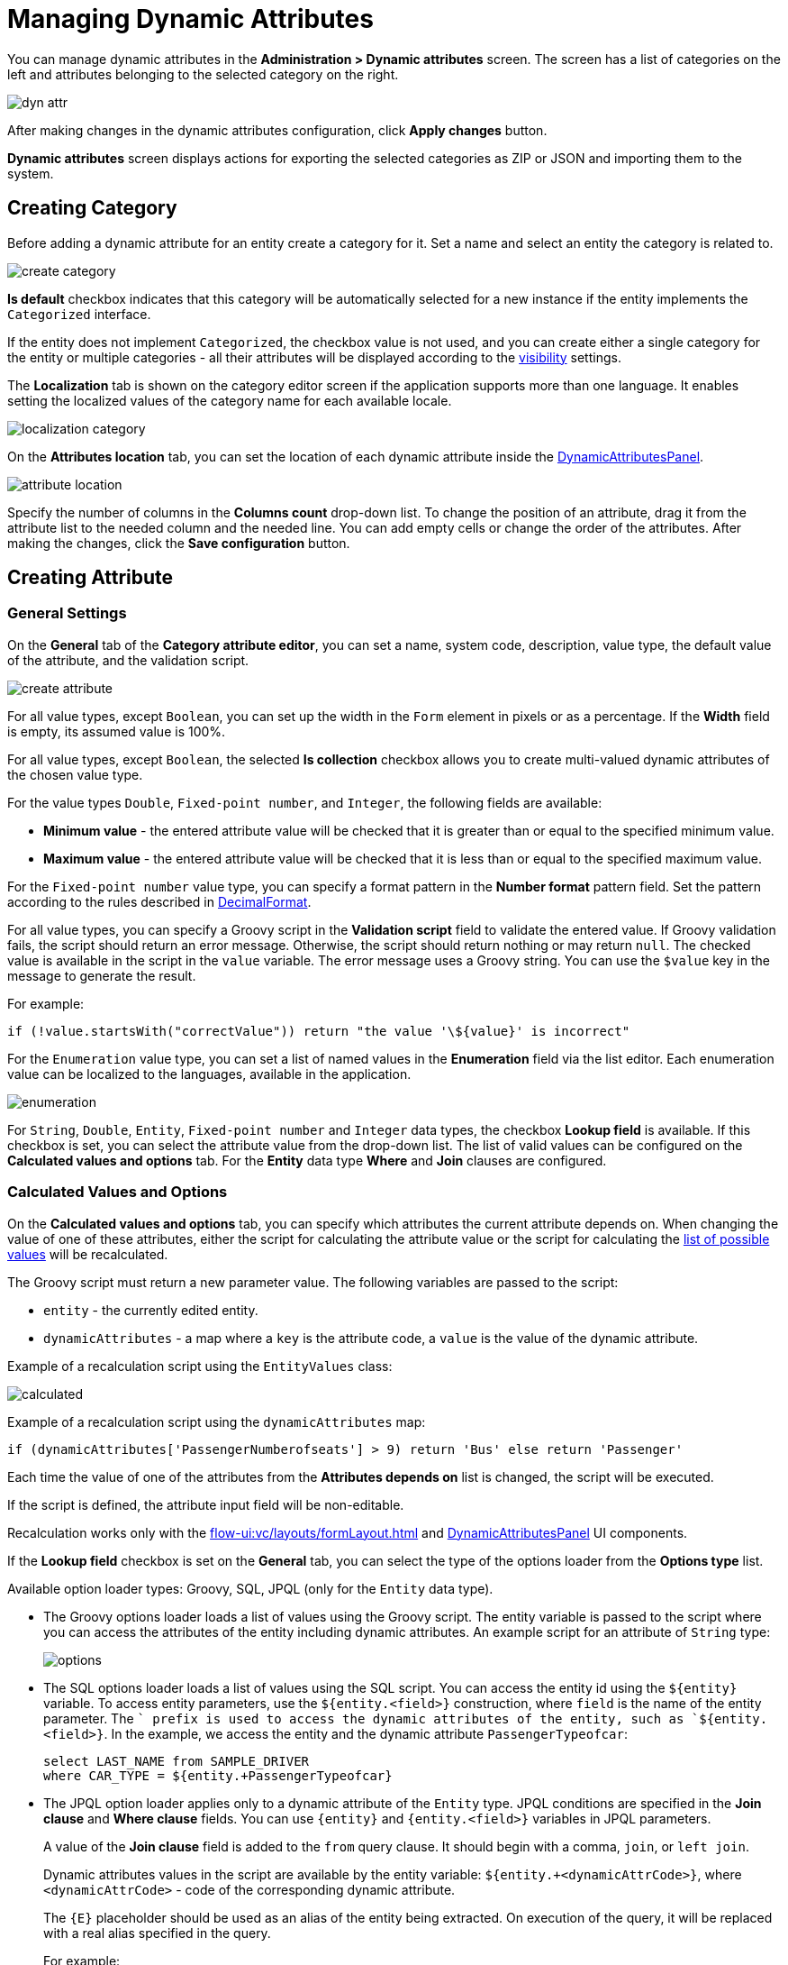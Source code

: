 = Managing Dynamic Attributes

You can manage dynamic attributes in the *Administration > Dynamic attributes* screen. The screen has a list of categories on the left and attributes belonging to the selected category on the right.

image::dyn-attr.png[align=centre]

After making changes in the dynamic attributes configuration, click *Apply changes* button.

*Dynamic attributes* screen displays actions for exporting the selected categories as ZIP or JSON and importing them to the system.

== Creating Category

Before adding a dynamic attribute for an entity create a category for it. Set a name and select an entity the category is related to.

image::create-category.png[align=centre]

*Is default* checkbox indicates that this category will be automatically selected for a new instance if the entity implements the `Categorized` interface.

If the entity does not implement `Categorized`, the checkbox value is not used, and you can create either a single category for the entity or multiple categories - all their attributes will be displayed according to the <<visibility,visibility>> settings.

The *Localization* tab is shown on the category editor screen if the application supports more than one language. It enables setting the localized values of the category name for each available locale.

image::localization-category.png[align=centre]

[[attributes-location]]
On the *Attributes location* tab, you can set the location of each dynamic attribute inside the xref:dyn-attr:dynattr-view.adoc#dynamic-attributes-panel[DynamicAttributesPanel].

image::attribute-location.gif[align=centre]

Specify the number of columns in the *Columns count* drop-down list. To change the position of an attribute, drag it from the attribute list to the needed column and the needed line. You can add empty cells or change the order of the attributes. After making the changes, click the *Save configuration* button.

== Creating Attribute

[[general-setting]]
=== General Settings

On the *General* tab of the *Category attribute editor*, you can set a name, system code, description, value type, the default value of the attribute, and the validation script.

image::create-attribute.png[align=centre]

For all value types, except `Boolean`, you can set up the width in the `Form` element in pixels or as a percentage. If the *Width* field is empty, its assumed value is 100%.

For all value types, except `Boolean`, the selected *Is collection* checkbox allows you to create multi-valued dynamic attributes of the chosen value type.

For the value types `Double`, `Fixed-point number`, and `Integer`, the following fields are available:

* *Minimum value* - the entered attribute value will be checked that it is greater than or equal to the specified minimum value.
* *Maximum value* - the entered attribute value will be checked that it is less than or equal to the specified maximum value.

For the `Fixed-point number` value type, you can specify a format pattern in the *Number format* pattern field. Set the pattern according to the rules described in https://docs.oracle.com/javase/8/docs/api/java/text/DecimalFormat.html[DecimalFormat^].

For all value types, you can specify a Groovy script in the *Validation script* field to validate the entered value. If Groovy validation fails, the script should return an error message. Otherwise, the script should return nothing or may return `null`. The checked value is available in the script in the `value` variable. The error message uses a Groovy string. You can use the `$value` key in the message to generate the result.

For example:

[source,groovy]
----
if (!value.startsWith("correctValue")) return "the value '\${value}' is incorrect"
----

For the `Enumeration` value type, you can set a list of named values in the *Enumeration* field via the list editor. Each enumeration value can be localized to the languages, available in the application.

image::enumeration.png[align=centre]

For `String`, `Double`, `Entity`, `Fixed-point number` and `Integer` data types, the checkbox *Lookup field* is available. If this checkbox is set, you can select the attribute value from the drop-down list. The list of valid values can be configured on the *Calculated values and options* tab. For the *Entity* data type *Where* and *Join* clauses are configured.

[[calculated-values-and-options]]
=== Calculated Values and Options

On the *Calculated values and options* tab, you can specify which attributes the current attribute depends on. When changing the value of one of these attributes, either the script for calculating the attribute value or the script for calculating the <<options-type-list,list of possible values>> will be recalculated.

The Groovy script must return a new parameter value. The following variables are passed to the script:

* `entity` - the currently edited entity.
* `dynamicAttributes` - a map where a `key` is the attribute code, a `value` is the value of the dynamic attribute.

Example of a recalculation script using the `EntityValues` class:

image::calculated.png[align=centre]

Example of a recalculation script using the `dynamicAttributes` map:

[source,groovy]
----
if (dynamicAttributes['PassengerNumberofseats'] > 9) return 'Bus' else return 'Passenger'
----

Each time the value of one of the attributes from the *Attributes depends on* list is changed, the script will be executed.

If the script is defined, the attribute input field will be non-editable.

Recalculation works only with the xref:flow-ui:vc/layouts/formLayout.adoc[] and xref:dynattr-view.adoc#dynamic-attributes-panel[DynamicAttributesPanel] UI components.

[[options-type-list]]
If the *Lookup field* checkbox is set on the *General* tab, you can select the type of the options loader from the *Options type* list.

Available option loader types: Groovy, SQL, JPQL (only for the `Entity` data type).

* The Groovy options loader loads a list of values using the Groovy script. The entity variable is passed to the script where you can access the attributes of the entity including dynamic attributes. An example script for an attribute of `String` type:
+
image::options.png[align=centre]
+
* The SQL options loader loads a list of values using the SQL script. You can access the entity id using the `$\{entity}` variable. To access entity parameters, use the `${entity.<field>}` construction, where `field` is the name of the entity parameter. The `+` prefix is used to access the dynamic attributes of the entity, such as `${entity.+<field>}`. In the example, we access the entity and the dynamic attribute `PassengerTypeofcar`:
+
[source,sql]
----
select LAST_NAME from SAMPLE_DRIVER 
where CAR_TYPE = ${entity.+PassengerTypeofcar}
----
+
* The JPQL option loader applies only to a dynamic attribute of the `Entity` type. JPQL conditions are specified in the *Join clause* and *Where clause* fields. You can use `\{entity}` and `{entity.<field>}` variables in JPQL parameters.
+
A value of the *Join clause* field is added to the `from` query clause. It should begin with a comma, `join`, or `left join`.
+
Dynamic attributes values in the script are available by the entity variable:
`${entity.+<dynamicAttrCode>}`, where `<dynamicAttrCode>` - code of the corresponding dynamic attribute.
+
The `{++E++}` placeholder should be used as an alias of the entity being extracted. On execution of the query, it will be replaced with a real alias specified in the query.
+
For example:
+
[source,jpql]
----
join {E}.seller s
----
+
A value of the *Where clause* field is added to the `where` query clause using `and` condition. The `where` word is not needed, as it will be added automatically.
+
Dynamic attributes values in the script are also available by the entity variable. For example:
+
image::jpql-and-where-fields.png[align=centre]

[[localization]]
=== Localization

The *Localization* tab is shown if the application supports more than one language. Localization is supported for all types of dynamic attributes.

image::localization-attr.png[align=centre]

[[visibility]]
=== Visibility

You can define screens where a dynamic attribute should be displayed by setting visibility. By default, the attribute is not shown.

image::visibility.png[align=center]

You should add xref:dyn-attr:dynattr-view.adoc#using-dynamicattributes-facet[dynamicAttributes] facet to the screen to be able to choose the screen in the *Visibility* tab.

In addition to the screen, you can also specify a component in which the attribute should appear. For example, screens where several `Form` components show the fields of the same entity.

If the attribute is marked as visible on a screen, it will automatically appear in all forms and tables displaying entities of the corresponding type on the screen.

In case an entity implements the `Categorized` interface, you can use xref:dyn-attr:dynattr-view.adoc#dynamic-attributes-panel[DynamicAttributesPanel].

Access to dynamic attributes can also be restricted by xref:security:resource-roles.adoc[resource roles]. Security settings for dynamic attributes are similar to those for regular attributes.

image::resource-role.png[align=center]